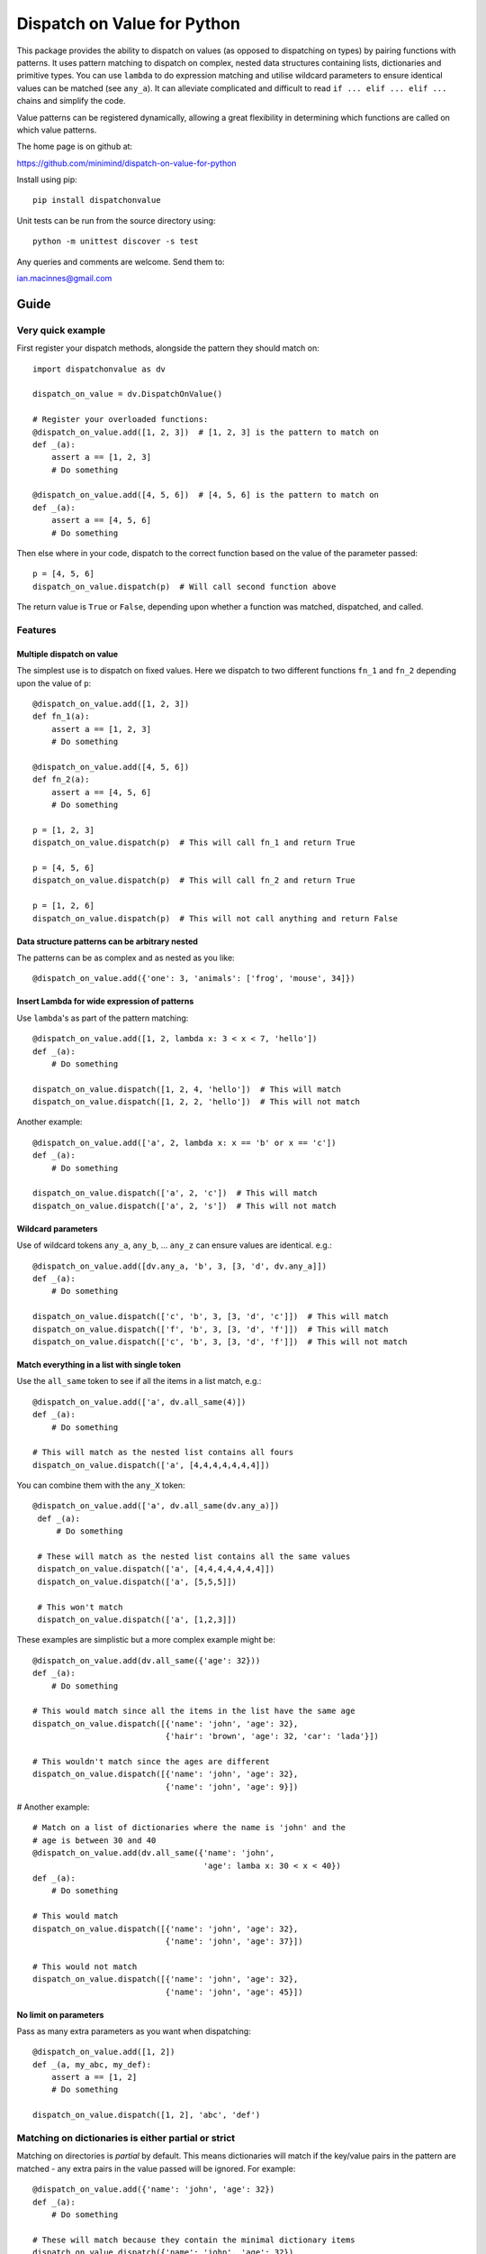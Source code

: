 ============================
Dispatch on Value for Python
============================

This package provides the ability to dispatch on values (as opposed to
dispatching on types) by pairing functions with patterns. It uses pattern
matching to dispatch on complex, nested data structures containing lists,
dictionaries and primitive types. You can use ``lambda`` to do expression
matching and utilise wildcard parameters to ensure identical values can be
matched (see ``any_a``). It can alleviate complicated and difficult to read
``if ... elif ... elif ...`` chains and simplify the code.

Value patterns can be registered dynamically, allowing a great flexibility
in determining which functions are called on which value patterns.

The home page is on github at:

https://github.com/minimind/dispatch-on-value-for-python

Install using pip::

    pip install dispatchonvalue

Unit tests can be run from the source directory using::

    python -m unittest discover -s test

Any queries and comments are welcome. Send them to:

ian.macinnes@gmail.com

*****
Guide
*****

Very quick example
==================

First register your dispatch methods, alongside the pattern they should match on::

    import dispatchonvalue as dv

    dispatch_on_value = dv.DispatchOnValue()

    # Register your overloaded functions:
    @dispatch_on_value.add([1, 2, 3])  # [1, 2, 3] is the pattern to match on
    def _(a):
        assert a == [1, 2, 3]
        # Do something

    @dispatch_on_value.add([4, 5, 6])  # [4, 5, 6] is the pattern to match on
    def _(a):
        assert a == [4, 5, 6]
        # Do something

Then else where in your code, dispatch to the correct function based on the
value of the parameter passed::

    p = [4, 5, 6]
    dispatch_on_value.dispatch(p)  # Will call second function above

The return value is ``True`` or ``False``, depending upon whether a function
was matched, dispatched, and called.

Features
========

Multiple dispatch on value
--------------------------

The simplest use is to dispatch on fixed values. Here we dispatch to two
different functions ``fn_1`` and ``fn_2`` depending upon the value of ``p``::

    @dispatch_on_value.add([1, 2, 3])
    def fn_1(a):
        assert a == [1, 2, 3]
        # Do something

    @dispatch_on_value.add([4, 5, 6])
    def fn_2(a):
        assert a == [4, 5, 6]
        # Do something

    p = [1, 2, 3]
    dispatch_on_value.dispatch(p)  # This will call fn_1 and return True

    p = [4, 5, 6]
    dispatch_on_value.dispatch(p)  # This will call fn_2 and return True

    p = [1, 2, 6]
    dispatch_on_value.dispatch(p)  # This will not call anything and return False

Data structure patterns can be arbitrary nested
-----------------------------------------------

The patterns can be as complex and as nested as you like::

    @dispatch_on_value.add({'one': 3, 'animals': ['frog', 'mouse', 34]})

Insert Lambda for wide expression of patterns 
---------------------------------------------

Use ``lambda``'s as part of the pattern matching::

   @dispatch_on_value.add([1, 2, lambda x: 3 < x < 7, 'hello'])
   def _(a):
       # Do something
    
   dispatch_on_value.dispatch([1, 2, 4, 'hello'])  # This will match
   dispatch_on_value.dispatch([1, 2, 2, 'hello'])  # This will not match

Another example::

   @dispatch_on_value.add(['a', 2, lambda x: x == 'b' or x == 'c'])
   def _(a):
       # Do something

   dispatch_on_value.dispatch(['a', 2, 'c'])  # This will match
   dispatch_on_value.dispatch(['a', 2, 's'])  # This will not match

Wildcard parameters
-------------------

Use of wildcard tokens ``any_a``, ``any_b``, ... ``any_z`` can ensure values are
identical. e.g.::

    @dispatch_on_value.add([dv.any_a, 'b', 3, [3, 'd', dv.any_a]])
    def _(a):
        # Do something
    
    dispatch_on_value.dispatch(['c', 'b', 3, [3, 'd', 'c']])  # This will match
    dispatch_on_value.dispatch(['f', 'b', 3, [3, 'd', 'f']])  # This will match
    dispatch_on_value.dispatch(['c', 'b', 3, [3, 'd', 'f']])  # This will not match

Match everything in a list with single token
------------------------------------------

Use the ``all_same`` token to see if all the items in a list match, e.g.::

    @dispatch_on_value.add(['a', dv.all_same(4)])
    def _(a):
        # Do something

    # This will match as the nested list contains all fours
    dispatch_on_value.dispatch(['a', [4,4,4,4,4,4,4]])

You can combine them with the ``any_X`` token::

   @dispatch_on_value.add(['a', dv.all_same(dv.any_a)])
    def _(a):
        # Do something

    # These will match as the nested list contains all the same values
    dispatch_on_value.dispatch(['a', [4,4,4,4,4,4,4]])
    dispatch_on_value.dispatch(['a', [5,5,5]])
    
    # This won't match
    dispatch_on_value.dispatch(['a', [1,2,3]])

These examples are simplistic but a more complex example might be::

    @dispatch_on_value.add(dv.all_same({'age': 32}))
    def _(a):
        # Do something
        
    # This would match since all the items in the list have the same age
    dispatch_on_value.dispatch([{'name': 'john', 'age': 32},
                                {'hair': 'brown', 'age': 32, 'car': 'lada'}])
    
    # This wouldn't match since the ages are different
    dispatch_on_value.dispatch([{'name': 'john', 'age': 32},
                                {'name': 'john', 'age': 9}])

# Another example::

    # Match on a list of dictionaries where the name is 'john' and the
    # age is between 30 and 40
    @dispatch_on_value.add(dv.all_same({'name': 'john',
                                        'age': lamba x: 30 < x < 40})
    def _(a):
        # Do something

    # This would match
    dispatch_on_value.dispatch([{'name': 'john', 'age': 32},
                                {'name': 'john', 'age': 37}])
    
    # This would not match
    dispatch_on_value.dispatch([{'name': 'john', 'age': 32},
                                {'name': 'john', 'age': 45}])

No limit on parameters
----------------------

Pass as many extra parameters as you want when dispatching::

    @dispatch_on_value.add([1, 2])
    def _(a, my_abc, my_def):
        assert a == [1, 2]
        # Do something
    
    dispatch_on_value.dispatch([1, 2], 'abc', 'def')

Matching on dictionaries is either partial or strict
====================================================

Matching on directories is *partial* by default. This means dictionaries will
match if the key/value pairs in the pattern are matched - any extra pairs in
the value passed will be ignored. For example::

    @dispatch_on_value.add({'name': 'john', 'age': 32})
    def _(a):
        # Do something

    # These will match because they contain the minimal dictionary items
    dispatch_on_value.dispatch({'name': 'john', 'age': 32})
    dispatch_on_value.dispatch({'name': 'john', 'age': 32, 'sex': 'male'})

You can ensure dictionaries have to be exactly the same when matched by using
``dispatch_strict()`` rather than ``dispatch()``. For example::

    # This will match because it's strict and the pattern is exactly the same
    dispatch_on_value.dispatch_strict({'name': 'john', 'age': 32})

    # This will not match because the dictionary doesn't match exactly
    dispatch_on_value.dispatch_strict({'name': 'john', 'age': 32, 'sex': 'male'})

***********************
Author and Contributors
***********************

Author: `minimind <https://github.com/minimind>`_.
Contributor: `yurtaev <https://github.com/yurtaev>`_.
